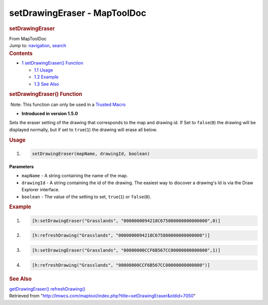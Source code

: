 =============================
setDrawingEraser - MapToolDoc
=============================

.. contents::
   :depth: 3
..

.. container:: noprint
   :name: mw-page-base

.. container:: noprint
   :name: mw-head-base

.. container:: mw-body
   :name: content

   .. container:: mw-indicators

   .. rubric:: setDrawingEraser
      :name: firstHeading
      :class: firstHeading

   .. container:: mw-body-content
      :name: bodyContent

      .. container::
         :name: siteSub

         From MapToolDoc

      .. container::
         :name: contentSub

      .. container:: mw-jump
         :name: jump-to-nav

         Jump to: `navigation <#mw-head>`__, `search <#p-search>`__

      .. container:: mw-content-ltr
         :name: mw-content-text

         .. container:: toc
            :name: toc

            .. container::
               :name: toctitle

               .. rubric:: Contents
                  :name: contents

            -  `1 setDrawingEraser()
               Function <#setDrawingEraser.28.29_Function>`__

               -  `1.1 Usage <#Usage>`__
               -  `1.2 Example <#Example>`__
               -  `1.3 See Also <#See_Also>`__

         .. rubric:: setDrawingEraser() Function
            :name: setdrawingeraser-function

         .. container::

             Note: This function can only be used in a `Trusted
            Macro <Trusted_Macro>`__

         .. container:: template_version

            • **Introduced in version 1.5.0**

         .. container:: template_description

            Sets the eraser setting of the drawing that corresponds to
            the map and drawing id. If Set to ``false``\ (``0``) the
            drawing will be displayed normally, but if set to
            ``true``\ (``1``) the drawing will erase all below.

         .. rubric:: Usage
            :name: usage

         .. container:: mw-geshi mw-code mw-content-ltr

            .. container:: mtmacro source-mtmacro

               #. .. code-block:: none

                     setDrawingEraser(mapName, drawingId, boolean)

         **Parameters**

         -  ``mapName`` - A string containing the name of the map.
         -  ``drawingId`` - A string containing the id of the drawing.
            The easiest way to discover a drawing's Id is via the Draw
            Explorer interface.
         -  ``boolean`` - The value of the setting to set,
            ``true``\ (``1``) or ``false``\ (``0``).

         .. rubric:: Example
            :name: example

         .. container:: template_example

            .. container:: mw-geshi mw-code mw-content-ltr

               .. container:: mtmacro source-mtmacro

                  #. .. code-block:: none

                        [h:setDrawingEraser("Grasslands", "0000000094218C675800000000000000",0)]

                  #. .. code-block:: none

                        [h:refreshDrawing("Grasslands", "0000000094218C675800000000000000")]

                  #. .. code-block:: none

                        [h:setDrawingEraser("Grasslands", "00000000CCF6B567CC00000000000000",1)]

                  #. .. code-block:: none

                        [h:refreshDrawing("Grasslands", "00000000CCF6B567CC00000000000000")]

         .. rubric:: See Also
            :name: see-also

         .. container:: template_also

            `getDrawingEraser() <getDrawingEraser>`__
            `refreshDrawing() <refreshDrawing>`__

      .. container:: printfooter

         Retrieved from
         "http://lmwcs.com/maptool/index.php?title=setDrawingEraser&oldid=7050"

